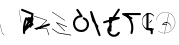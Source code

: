 SplineFontDB: 3.2
FontName: ComputerVision
FullName: ComputerVision
FamilyName: ComputerVision
Weight: Regular
Copyright: Copyright (c) 2023, Simon Thiefes
Version: 001.000
ItalicAngle: 0
UnderlinePosition: -80
UnderlineWidth: 40
Ascent: 692
Descent: 308
InvalidEm: 0
LayerCount: 2
Layer: 0 0 "Hinten" 1
Layer: 1 0 "Vorne" 0
XUID: [1021 694 -516466584 4177015]
FSType: 0
OS2Version: 0
OS2_WeightWidthSlopeOnly: 0
OS2_UseTypoMetrics: 1
CreationTime: 1678365446
ModificationTime: 1696798468
PfmFamily: 17
TTFWeight: 400
TTFWidth: 5
LineGap: 72
VLineGap: 0
OS2TypoAscent: 0
OS2TypoAOffset: 1
OS2TypoDescent: 0
OS2TypoDOffset: 1
OS2TypoLinegap: 72
OS2WinAscent: 0
OS2WinAOffset: 1
OS2WinDescent: 0
OS2WinDOffset: 1
HheadAscent: 0
HheadAOffset: 1
HheadDescent: 0
HheadDOffset: 1
OS2Vendor: 'PfEd'
Lookup: 4 0 0 "liga" { "liga-1"  } []
MarkAttachClasses: 1
DEI: 91125
LangName: 1033
Encoding: Custom
UnicodeInterp: none
NameList: AGL For New Fonts
DisplaySize: -48
AntiAlias: 1
FitToEm: 0
BeginPrivate: 0
EndPrivate
BeginChars: 28 28

StartChar: glyph0
Encoding: -1 65 0
Width: 535
VWidth: 0
Flags: HW
LayerCount: 2
Fore
SplineSet
325.014648438 428.916015625 m 2
 325.014648438 443.440429688 322.65625 455.231445312 319.751953125 455.231445312 c 0
 316.846679688 455.231445312 314.48828125 443.440429688 314.48828125 428.916015625 c 2
 314.48828125 296.474609375 l 1
 3.7841796875 244.690429688 l 2
 0.9609375 244.219726562 -1.30078125 232.615234375 -1.30078125 218.388671875 c 0
 -1.30078125 203.551757812 1.1591796875 191.590820312 4.1396484375 192.087890625 c 2
 319.9296875 244.719726562 l 2
 322.752929688 245.190429688 325.014648438 256.794921875 325.014648438 271.020507812 c 2
 325.014648438 428.916015625 l 2
477.646484375 -123.715820312 m 0
 476.54296875 -123.715820312 450.633789062 -129.114257812 414.39453125 -129.114257812 c 0
 344.240234375 -129.114257812 275.033203125 -109.256835938 215.15625 -71.2939453125 c 0
 150.4375 -30.2626953125 101.318359375 27.3369140625 70.9892578125 91.458984375 c 0
 58.5078125 117.84765625 36.1728515625 173.810546875 36.1728515625 236.381835938 c 0
 36.1728515625 260.208984375 39.7216796875 302.0078125 59.044921875 352.994140625 c 0
 63.8701171875 365.727539062 62.0361328125 402.600585938 56.59375 402.600585938 c 0
 55.708984375 402.600585938 54.875 401.505859375 54.142578125 399.57421875 c 0
 44.1748046875 373.271484375 25.646484375 317.538085938 25.646484375 236.381835938 c 0
 25.646484375 60.3916015625 112.194335938 -59.0751953125 213.821289062 -123.505859375 c 0
 238.416992188 -139.099609375 338.939453125 -200.208007812 477.830078125 -176.33203125 c 0
 480.650390625 -175.846679688 482.91015625 -164.248046875 482.91015625 -150.032226562 c 0
 482.91015625 -135.5078125 480.551757812 -123.715820312 477.646484375 -123.715820312 c 0
529.2421875 139.952148438 m 2
 532.49609375 136.698242188 535.541015625 149.161132812 535.541015625 165.7578125 c 0
 535.541015625 178.5078125 533.723632812 189.153320312 531.314453125 191.5625 c 2
 268.15625 454.720703125 l 2
 264.90234375 457.975585938 261.857421875 445.512695312 261.857421875 428.916015625 c 0
 261.857421875 416.165039062 263.674804688 405.520507812 266.083984375 403.111328125 c 2
 529.2421875 139.952148438 l 2
EndSplineSet
EndChar

StartChar: glyph1
Encoding: 0 12 1
Width: 485
VWidth: 0
Flags: HW
LayerCount: 2
Fore
SplineSet
221.384765625 377.20703125 m 2
 217.59375 380.240234375 200.791992188 378.689453125 204.952148438 375.361328125 c 2
 467.263671875 165.51171875 l 1
 309.797851562 -96.931640625 l 2
 307.735351562 -100.368164062 325.095703125 -101.1484375 327.063476562 -97.869140625 c 2
 484.958984375 165.2890625 l 2
 485.25390625 165.78125 485.064453125 166.262695312 484.541992188 166.680664062 c 2
 221.384765625 377.20703125 l 2
55.2734375 -92.13671875 m 2
 51.5087890625 -92.13671875 51.4892578125 -102.663085938 55.2734375 -102.663085938 c 2
 476.325195312 -102.663085938 l 2
 479.37890625 -102.663085938 480.2109375 -95.2646484375 477.7421875 -92.7958984375 c 2
 214.584960938 170.361328125 l 2
 213.963867188 170.982421875 213.166015625 171.219726562 212.384765625 170.829101562 c 2
 1.8583984375 65.5673828125 l 2
 -1.6279296875 63.82421875 -0.361328125 53.5302734375 3.4248046875 55.423828125 c 2
 212.795898438 160.108398438 l 1
 465.041015625 -92.13671875 l 1
 55.2734375 -92.13671875 l 2
52.84765625 10.802734375 m 2
 50.7119140625 5.107421875 55.6015625 -0.6669921875 57.6982421875 4.923828125 c 2
 215.592773438 425.9765625 l 2
 217.728515625 431.671875 212.838867188 437.446289062 210.7421875 431.85546875 c 2
 52.84765625 10.802734375 l 2
EndSplineSet
EndChar

StartChar: glyph2
Encoding: 1 116 2
Width: 473
VWidth: 0
Flags: HW
LayerCount: 2
Fore
SplineSet
229.133789062 236.997070312 m 0
 218.864257812 247.267578125 202.1875 247.267578125 191.91796875 236.997070312 c 0
 186.782226562 231.862304688 184.21484375 225.125976562 184.21484375 218.388671875 c 2
 184.215820312 113.125976562 l 2
 184.215820312 106.389648438 186.784179688 99.6533203125 191.918945312 94.5185546875 c 0
 203.092773438 83.34375 222.659179688 83.8759765625 232.4375 98.54296875 c 2
 442.962890625 414.333007812 l 2
 449.77734375 424.5546875 448.676757812 438.5078125 439.661132812 447.524414062 c 0
 428.486328125 458.698242188 408.919921875 458.166015625 399.141601562 443.499023438 c 2
 236.836914062 200.040039062 l 1
 236.836914062 218.389648438 l 2
 236.836914062 225.125976562 234.268554688 231.862304688 229.133789062 236.997070312 c 0
191.91796875 -116.008789062 m 0
 202.1875 -126.278320312 218.864257812 -126.278320312 229.133789062 -116.008789062 c 0
 234.268554688 -110.873046875 236.836914062 -104.13671875 236.836914062 -97.400390625 c 2
 236.836914062 138.38671875 l 1
 428.313476562 193.094726562 l 2
 448.255859375 198.79296875 453.086914062 223.572265625 439.661132812 236.998046875 c 0
 434.525390625 242.133789062 427.7890625 244.701171875 421.052734375 244.701171875 c 2
 210.525390625 244.700195312 l 2
 196.369140625 244.700195312 184.21484375 232.552734375 184.21484375 218.389648438 c 2
 184.21484375 178.090820312 l 1
 45.37109375 138.420898438 l 2
 25.4287109375 132.72265625 20.59765625 107.943359375 34.0234375 94.517578125 c 0
 41.0234375 87.517578125 50.998046875 85.2890625 59.892578125 87.830078125 c 2
 184.21484375 123.3515625 l 1
 184.21484375 -97.400390625 l 2
 184.21484375 -104.13671875 186.783203125 -110.873046875 191.91796875 -116.008789062 c 0
349.8125 -184.055664062 m 2
 348.87890625 -184.989257812 348.030273438 -185.975585938 347.265625 -187.005859375 c 0
 304.068359375 -207.543945312 249.764648438 -198.227539062 215.837890625 -164.30078125 c 0
 198.915039062 -147.377929688 186.9375 -124.387695312 184.08203125 -94.8505859375 c 0
 181.629882812 -69.4912109375 190.849609375 -44.59765625 208.430664062 -27.0166015625 c 0
 213.086914062 -22.3603515625 218.369140625 -18.1787109375 224.208984375 -14.62109375 c 0
 239.704101562 -5.181640625 240.537109375 15.068359375 229.133789062 26.4716796875 c 0
 220.379882812 35.2255859375 206.970703125 36.517578125 196.842773438 30.34765625 c 0
 187.426757812 24.611328125 178.853515625 17.837890625 171.21484375 10.2001953125 c 0
 142.627929688 -18.3876953125 127.703125 -58.5380859375 131.706054688 -99.9501953125 c 0
 135.720703125 -141.481445312 153.259765625 -176.155273438 178.622070312 -201.516601562 c 0
 250.80859375 -273.703125 386.451171875 -270.52734375 444.26171875 -162.446289062 c 0
 449.587890625 -152.489257812 448.053710938 -139.81640625 439.661132812 -131.423828125 c 0
 429.390625 -121.153320312 412.71484375 -121.153320312 402.444335938 -131.423828125 c 2
 349.8125 -184.055664062 l 2
EndSplineSet
EndChar

StartChar: hy
Encoding: 2 -1 3
Width: 343
VWidth: 0
Flags: HW
LayerCount: 2
Fore
SplineSet
148.965820312 394.892578125 m 0
 135.939453125 407.918945312 111.866210938 404.034179688 105.399414062 384.634765625 c 2
 0.1357421875 68.8447265625 l 2
 -2.91796875 59.6845703125 -0.80078125 49.1728515625 6.4853515625 41.88671875 c 0
 16.755859375 31.6162109375 33.431640625 31.6162109375 43.7021484375 41.88671875 c 2
 148.965820312 147.150390625 l 2
 159.236328125 157.419921875 159.236328125 174.096679688 148.965820312 184.366210938 c 0
 138.6953125 194.63671875 122.01953125 194.63671875 111.75 184.366210938 c 2
 85.314453125 157.931640625 l 1
 155.315429688 367.93359375 l 2
 158.369140625 377.09375 156.252929688 387.60546875 148.965820312 394.892578125 c 0
340.083984375 258.254882812 m 2
 342.293945312 256.044921875 344.172851562 262.9296875 344.172851562 271.020507812 c 0
 344.172851562 277.180664062 343.112304688 282.357421875 341.682617188 283.787109375 c 2
 335.227539062 290.2421875 l 1
 342.853515625 313.12109375 l 2
 345.243164062 320.288085938 344.06640625 336.811523438 340.8828125 336.811523438 c 2
 288.251953125 336.811523438 l 2
 286.436523438 336.811523438 284.961914062 330.916015625 284.961914062 323.654296875 c 0
 284.961914062 317.494140625 286.022460938 312.317382812 287.452148438 310.887695312 c 2
 320.22265625 278.1171875 l 1
 233.649414062 18.396484375 l 2
 231.260742188 11.2294921875 232.436523438 -5.2939453125 235.620117188 -5.2939453125 c 0
 236.359375 -5.2939453125 237.041992188 -4.3173828125 237.590820312 -2.6689453125 c 2
 328.4453125 269.893554688 l 1
 340.083984375 258.254882812 l 2
185.432617188 221.720703125 m 2
 181.758789062 225.393554688 176.842773438 218.7578125 180.54296875 215.057617188 c 2
 285.807617188 109.795898438 l 2
 289.48046875 106.122070312 294.396484375 112.7578125 290.696289062 116.458007812 c 2
 185.432617188 221.720703125 l 2
EndSplineSet
Ligature2: "liga-1" h y
EndChar

StartChar: ".alt1"
Encoding: 3 -1 4
Width: 221
VWidth: 0
Flags: HW
LayerCount: 2
Fore
SplineSet
104 7.5986328125 m 2
 104.82421875 4.3017578125 117.958984375 4.6640625 117.092773438 8.1279296875 c 2
 16.4619140625 410.650390625 l 1
 209.69921875 217.4140625 l 2
 212.703125 214.409179688 225.224609375 216.061523438 221.920898438 219.365234375 c 2
 11.3935546875 429.891601562 l 2
 8.818359375 432.466796875 -2.0498046875 431.795898438 -1.2626953125 428.651367188 c 2
 104 7.5986328125 l 2
EndSplineSet
EndChar

StartChar: VD
Encoding: 4 -1 5
Width: 822
VWidth: 0
Flags: HW
LayerCount: 2
Fore
SplineSet
202.310546875 -47.0751953125 m 2
 206.1015625 -54.6572265625 222.904296875 -50.7822265625 218.743164062 -42.4609375 c 2
 82.3359375 230.353515625 l 1
 203.504882812 109.184570312 l 2
 208.283203125 104.40625 219.298828125 106.759765625 219.298828125 113.125976562 c 0
 219.298828125 114.604492188 218.647460938 115.96875 217.548828125 117.067382812 c 2
 59.6533203125 274.962890625 l 2
 54.16796875 280.448242188 40.67578125 276.193359375 44.4150390625 268.713867188 c 2
 202.310546875 -47.0751953125 l 2
307.353515625 111.318359375 m 0
 310.333007812 103.493164062 327.46484375 106.427734375 324.225585938 114.93359375 c 0
 291.693359375 200.358398438 340.255859375 293.407226562 424.184570312 317.505859375 c 0
 459.78125 327.727539062 492.310546875 332.322265625 521.803710938 332.322265625 c 0
 679.349609375 332.322265625 761.635742188 198.9921875 761.635742188 60.4951171875 c 0
 761.635742188 -78.001953125 679.349609375 -211.333007812 521.803710938 -211.333007812 c 0
 493.875 -211.333007812 463.223632812 -207.212890625 429.82421875 -198.096679688 c 1
 429.82421875 165.7578125 l 2
 429.82421875 169.388671875 425.893554688 172.3359375 421.052734375 172.3359375 c 0
 416.2109375 172.3359375 412.280273438 169.388671875 412.280273438 165.7578125 c 2
 412.280273438 -202.663085938 l 2
 412.280273438 -205.466796875 414.624023438 -207.86328125 417.920898438 -208.809570312 c 0
 455.19140625 -219.51171875 489.828125 -224.491210938 521.803710938 -224.491210938 c 0
 695.729492188 -224.491210938 779.1796875 -79.4140625 779.1796875 60.4951171875 c 0
 779.1796875 200.404296875 695.729492188 345.48046875 521.803710938 345.48046875 c 0
 489.829101562 345.48046875 455.19140625 340.500976562 417.920898438 329.798828125 c 0
 342.577148438 308.165039062 296.491210938 240.838867188 296.491210938 170.006835938 c 0
 296.491210938 150.533203125 299.969726562 130.705078125 307.353515625 111.318359375 c 0
EndSplineSet
Ligature2: "liga-1" V D
EndChar

StartChar: glyph6
Encoding: 5 51 6
Width: 314
VWidth: 0
Flags: HW
LayerCount: 2
Fore
SplineSet
6.4853515625 447.524414062 m 0
 -6.0625 434.975585938 -3.181640625 411.87890625 15.2978515625 404.487304688 c 2
 258.814453125 307.081054688 l 1
 209.669921875 12.216796875 l 2
 208.319335938 4.115234375 210.767578125 -4.4990234375 217.012695312 -10.7451171875 c 0
 230.73828125 -24.470703125 256.0390625 -18.966796875 261.142578125 1.44921875 c 2
 313.7734375 211.975585938 l 2
 316.375976562 222.385742188 312.719726562 234.791015625 301.204101562 241.303710938 c 1
 314.203125 319.299804688 l 2
 316.038085938 330.309570312 310.561523438 343.077148438 298.047851562 348.08203125 c 2
 34.8896484375 453.344726562 l 2
 25.408203125 457.137695312 14.1591796875 455.197265625 6.4853515625 447.524414062 c 0
254.228515625 41.8876953125 m 2
 264.499023438 52.1572265625 264.499023438 68.8330078125 254.228515625 79.103515625 c 0
 243.958984375 89.373046875 227.282226562 89.373046875 217.012695312 79.103515625 c 2
 173.795898438 35.88671875 l 1
 259.159179688 206.61328125 l 2
 264.086914062 216.46875 262.443359375 228.783203125 254.227539062 236.998046875 c 0
 249.092773438 242.133789062 242.356445312 244.701171875 235.619140625 244.701171875 c 2
 182.98828125 244.700195312 l 2
 176.251953125 244.700195312 169.515625 242.131835938 164.380859375 236.997070312 c 0
 154.110351562 226.727539062 154.110351562 210.05078125 164.380859375 199.78125 c 0
 169.515625 194.646484375 176.252929688 192.078125 182.989257812 192.078125 c 2
 193.036132812 192.079101562 l 1
 54.185546875 -85.6240234375 l 2
 49.2578125 -95.4794921875 50.9013671875 -107.79296875 59.1171875 -116.008789062 c 0
 69.38671875 -126.278320312 86.0625 -126.278320312 96.3330078125 -116.008789062 c 2
 254.228515625 41.8876953125 l 2
269.64453125 41.8876953125 m 2
 279.915039062 31.6171875 296.590820312 31.6171875 306.860351562 41.8876953125 c 0
 317.130859375 52.1572265625 317.130859375 68.8330078125 306.860351562 79.103515625 c 2
 148.965820312 236.998046875 l 2
 136.466796875 249.497070312 113.475585938 246.715820312 105.990234375 228.337890625 c 0
 77.6328125 158.715820312 59.30078125 85.400390625 51.5546875 10.5927734375 c 0
 45.931640625 -43.7119140625 45.9326171875 -98.45703125 51.5556640625 -152.760742188 c 0
 52.15625 -158.560546875 54.6767578125 -164.19921875 59.1181640625 -168.639648438 c 0
 69.3876953125 -178.91015625 86.0634765625 -178.91015625 96.333984375 -168.639648438 c 0
 102.163085938 -162.809570312 104.68359375 -154.916015625 103.895507812 -147.301757812 c 0
 93.0283203125 -42.35546875 104.795898438 67.27734375 140.612304688 170.919921875 c 1
 269.64453125 41.8876953125 l 2
EndSplineSet
EndChar

StartChar: glyph7
Encoding: 6 92 7
Width: 315
VWidth: 0
Flags: HW
LayerCount: 2
Fore
SplineSet
77.3564453125 385.303710938 m 2
 70.4599609375 404.26953125 46.828125 407.697265625 34.0224609375 394.892578125 c 0
 27.2451171875 388.114257812 24.9404296875 378.545898438 27.109375 369.870117188 c 2
 79.7421875 159.342773438 l 2
 80.4580078125 156.478515625 81.662109375 153.7109375 83.353515625 151.173828125 c 2
 134.243164062 74.8388671875 l 1
 238.43359375 -211.682617188 l 2
 245.330078125 -230.6484375 268.961914062 -234.076171875 281.766601562 -221.271484375 c 0
 289.231445312 -213.806640625 291.270507812 -202.958007812 287.883789062 -193.643554688 c 2
 223.030273438 -15.2978515625 l 1
 237.912109375 -7.2626953125 240.319335938 10.6220703125 232.436523438 22.4462890625 c 2
 181.546875 98.7822265625 l 1
 77.3564453125 385.303710938 l 2
EndSplineSet
EndChar

StartChar: ".alt2"
Encoding: 8 -1 8
Width: 166
VWidth: 0
Flags: HW
LayerCount: 2
Fore
SplineSet
53.3037109375 -150.032226562 m 2
 53.3037109375 -156.807617188 59.8828125 -156.842773438 59.8828125 -150.032226562 c 2
 59.8828125 60.4951171875 l 2
 59.8828125 61.7373046875 59.61328125 62.87890625 59.1630859375 63.779296875 c 2
 7.728515625 166.6484375 l 1
 59.6494140625 374.333007812 l 2
 61.2744140625 380.834960938 55.080078125 384.404296875 53.5380859375 378.236328125 c 2
 0.90625 167.708984375 l 2
 0.4423828125 165.8515625 0.7138671875 163.829101562 1.392578125 162.473632812 c 2
 53.3037109375 58.650390625 l 1
 53.3037109375 -150.032226562 l 2
105.063476562 110.354492188 m 2
 106.7734375 100.091796875 115.2578125 104.678710938 113.387695312 115.899414062 c 2
 60.755859375 431.688476562 l 2
 60.1748046875 435.172851562 58.5302734375 437.688476562 56.59375 437.688476562 c 2
 3.9619140625 437.688476562 l 2
 1.541015625 437.688476562 -0.423828125 433.7578125 -0.423828125 428.916015625 c 0
 -0.423828125 424.075195312 1.541015625 420.14453125 3.9619140625 420.14453125 c 2
 53.431640625 420.14453125 l 1
 105.063476562 110.354492188 l 2
7.0625 119.328125 m 2
 4.37890625 124.697265625 -0.423828125 120.834960938 -0.423828125 113.126953125 c 0
 -0.423828125 110.706054688 0.0673828125 108.513671875 0.861328125 106.92578125 c 2
 158.755859375 -208.865234375 l 2
 161.440429688 -214.233398438 166.2421875 -210.37109375 166.2421875 -202.663085938 c 2
 166.2421875 -150.032226562 l 2
 166.2421875 -145.190429688 164.27734375 -141.259765625 161.856445312 -141.259765625 c 0
 159.435546875 -141.259765625 157.470703125 -145.190429688 157.470703125 -150.032226562 c 2
 157.470703125 -181.48828125 l 1
 7.0625 119.328125 l 2
EndSplineSet
EndChar

StartChar: ".alt3"
Encoding: 9 -1 9
Width: 249
VWidth: 0
Flags: HW
LayerCount: 2
Fore
SplineSet
151.370117188 -10.7451171875 m 0
 161.639648438 -21.0146484375 178.31640625 -21.0146484375 188.5859375 -10.7451171875 c 0
 192.766601562 -6.564453125 195.245117188 -1.322265625 196.022460938 4.1171875 c 2
 248.655273438 372.538085938 l 2
 249.787109375 380.4609375 247.30859375 388.802734375 241.21875 394.892578125 c 0
 230.94921875 405.162109375 214.272460938 405.162109375 204.002929688 394.892578125 c 0
 199.822265625 390.711914062 197.34375 385.469726562 196.56640625 380.030273438 c 2
 143.93359375 11.609375 l 2
 142.801757812 3.6865234375 145.280273438 -4.6552734375 151.370117188 -10.7451171875 c 0
135.956054688 -116.008789062 m 0
 149.408203125 -102.556640625 144.532226562 -77.7216796875 124.520507812 -72.080078125 c 0
 50.806640625 -51.298828125 27.7724609375 41.2080078125 82.9296875 94.130859375 c 0
 116.891601562 126.719726562 170.434570312 126.719726562 204.397460938 94.130859375 c 0
 214.696289062 84.25 231.079101562 84.37890625 241.21875 94.5185546875 c 0
 251.571289062 104.870117188 251.577148438 121.803710938 240.82421875 132.12109375 c 0
 185.952148438 184.771484375 98.9375 184.602539062 44.146484375 129.8125 c 0
 -36.8291015625 48.8369140625 -2.0126953125 -91.0927734375 110.17578125 -122.720703125 c 0
 119.047851562 -125.22265625 128.979492188 -122.984375 135.956054688 -116.008789062 c 0
220.26171875 55.7841796875 m 2
 226.483398438 52.673828125 230.940429688 62.2158203125 224.959960938 65.2060546875 c 2
 119.696289062 117.837890625 l 2
 115.655273438 119.857421875 110.822265625 116.0546875 112.352539062 111.463867188 c 2
 217.616210938 -204.327148438 l 2
 219.668945312 -210.484375 229.849609375 -207.732421875 227.60546875 -201 c 2
 126.360351562 102.735351562 l 1
 220.26171875 55.7841796875 l 2
EndSplineSet
EndChar

StartChar: "+ALsA-S"
Encoding: 10 -1 10
Width: 269
VWidth: 0
Flags: HW
LayerCount: 2
Fore
SplineSet
52.349609375 -97.400390625 m 0
 52.349609375 -104.821289062 53.716796875 -110.967773438 55.4384765625 -110.537109375 c 2
 265.962890625 -57.9052734375 l 2
 267.500976562 -57.521484375 268.72265625 -51.7822265625 268.72265625 -44.7685546875 c 0
 268.72265625 -38.4892578125 267.743164062 -33.2314453125 266.434570312 -31.9228515625 c 2
 3.2783203125 231.234375 l 2
 1.3359375 233.17578125 -0.2822265625 226.372070312 -0.2822265625 218.388671875 c 0
 -0.2822265625 212.110351562 0.697265625 206.852539062 2.005859375 205.543945312 c 2
 244.470703125 -36.921875 l 1
 55.109375 -84.2626953125 l 2
 53.5712890625 -84.646484375 52.349609375 -90.38671875 52.349609375 -97.400390625 c 0
EndSplineSet
Ligature2: "liga-1" » S
EndChar

StartChar: \.alt1
Encoding: 11 -1 11
Width: 163
VWidth: 0
Flags: HW
LayerCount: 2
Fore
SplineSet
4.5830078125 115.5859375 m 2
 1.771484375 118.396484375 -2.1328125 113.5 0.7001953125 110.66796875 c 2
 158.594726562 -47.2275390625 l 2
 161.405273438 -50.0380859375 165.309570312 -45.1416015625 162.477539062 -42.3095703125 c 2
 4.5830078125 115.5859375 l 2
EndSplineSet
EndChar

StartChar: glyph12
Encoding: 12 124 12
Width: 580
VWidth: 0
Flags: HW
LayerCount: 2
Fore
SplineSet
107.35546875 -95.14453125 m 0
 104.065429688 -92.7275390625 99.919921875 -97.267578125 103.168945312 -99.654296875 c 0
 154.740234375 -137.546875 209.22265625 -154.0703125 261.404296875 -154.0703125 c 0
 405.579101562 -154.0703125 530.719726562 -28.4541015625 530.719726562 114.879882812 c 0
 530.719726562 166.8125 514.291992188 221.102539062 476.440429688 272.6171875 c 0
 427.5390625 339.169921875 356.57421875 369.814453125 286.32421875 369.814453125 c 0
 175.99609375 369.814453125 67.9267578125 294.352539062 49.369140625 166.134765625 c 0
 48.8154296875 162.311523438 55.3603515625 161.690429688 55.89453125 165.3828125 c 0
 74.0634765625 290.922851562 179.458007812 363.966796875 286.32421875 363.966796875 c 0
 354.349609375 363.966796875 423.172851562 334.418945312 470.928710938 269.424804688 c 0
 508.088867188 218.850585938 524.141601562 165.6953125 524.141601562 114.879882812 c 0
 524.141601562 -25.7509765625 401.1953125 -148.22265625 261.404296875 -148.22265625 c 0
 210.837890625 -148.22265625 157.875 -132.264648438 107.35546875 -95.14453125 c 0
371.252929688 319.19140625 m 2
 372.58984375 325.206054688 370.83984375 332.42578125 368.420898438 332.42578125 c 0
 367.215820312 332.42578125 366.162109375 330.6953125 365.588867188 328.116210938 c 2
 260.326171875 -145.569335938 l 2
 258.989257812 -151.583984375 260.739257812 -158.803710938 263.158203125 -158.803710938 c 0
 264.362304688 -158.803710938 265.416992188 -157.073242188 265.990234375 -154.494140625 c 2
 371.252929688 319.19140625 l 2
315.790039062 51.7236328125 m 2
 317.60546875 51.7236328125 319.079101562 55.654296875 319.079101562 60.4951171875 c 0
 319.079101562 65.3369140625 317.60546875 69.267578125 315.790039062 69.267578125 c 2
 224.595703125 69.267578125 l 1
 247.243164062 93.814453125 281.116210938 107.479492188 315.676757812 104.360351562 c 0
 358.358398438 100.506835938 392.809570312 74.9287109375 410.444335938 41.955078125 c 0
 419.30078125 25.39453125 423.443359375 8.0146484375 423.443359375 -8.0732421875 c 0
 423.443359375 -17.6953125 422.021484375 -28.041015625 418.53125 -39.1357421875 c 0
 416.749023438 -44.8037109375 418.338867188 -53.5400390625 421.052734375 -53.5400390625 c 0
 422.064453125 -53.5400390625 422.970703125 -52.3193359375 423.57421875 -50.400390625 c 0
 436.05859375 -10.7119140625 429.0390625 28.611328125 414.215820312 56.3291015625 c 0
 394.825195312 92.5849609375 359.379882812 117.96875 315.903320312 121.893554688 c 0
 273.543945312 125.716796875 232.02734375 105.553710938 208.823242188 68 c 0
 206.162109375 63.693359375 207.153320312 51.7236328125 210.526367188 51.7236328125 c 2
 315.790039062 51.7236328125 l 2
EndSplineSet
EndChar

StartChar: glyph13
Encoding: 13 121 13
Width: 526
VWidth: 0
Flags: HW
LayerCount: 2
Fore
SplineSet
244.55078125 -168.639648438 m 0
 257.611328125 -181.700195312 281.75 -177.7421875 288.150390625 -158.282226562 c 0
 331.600585938 -26.1650390625 310.875 118.700195312 232.23828125 233.265625 c 0
 216.353515625 256.408203125 198.813476562 277.373046875 178.466796875 297.342773438 c 1
 473.684570312 297.34375 l 2
 480.420898438 297.34375 487.157226562 299.911132812 492.29296875 305.045898438 c 0
 502.5625 315.31640625 502.5625 331.9921875 492.29296875 342.26171875 c 0
 487.157226562 347.397460938 480.420898438 349.96484375 473.684570312 349.96484375 c 2
 105.263671875 349.963867188 l 2
 98.52734375 349.963867188 91.791015625 347.396484375 86.6552734375 342.260742188 c 0
 75.5546875 331.16015625 76.001953125 311.815429688 90.38671875 301.94140625 c 0
 129.00390625 275.43359375 162.307617188 242.130859375 188.813476562 203.512695312 c 0
 258.267578125 102.326171875 276.47265625 -25.310546875 238.16796875 -141.780273438 c 0
 235.162109375 -150.916992188 237.290039062 -161.37890625 244.55078125 -168.639648438 c 0
34.0234375 342.260742188 m 0
 22.0888671875 330.326171875 23.7763671875 308.653320312 40.85546875 300.114257812 c 2
 251.380859375 194.849609375 l 2
 261.236328125 189.921875 273.55078125 191.56640625 281.765625 199.78125 c 0
 293.701171875 211.715820312 292.013671875 233.388671875 274.934570312 241.928710938 c 2
 64.4091796875 347.192382812 l 2
 54.5537109375 352.120117188 42.2392578125 350.4765625 34.0234375 342.260742188 c 0
EndSplineSet
EndChar

StartChar: \.alt2
Encoding: 14 -1 14
Width: 579
VWidth: 0
Flags: HW
LayerCount: 2
Fore
SplineSet
208.345703125 62.638671875 m 2
 204.497070312 60.7138671875 208.6796875 56.337890625 212.708984375 58.3525390625 c 2
 317.970703125 110.983398438 l 2
 318.92578125 111.4609375 319.548828125 112.243164062 319.548828125 113.126953125 c 2
 319.548828125 218.389648438 l 2
 319.548828125 221.778320312 312.029296875 221.795898438 312.029296875 218.389648438 c 2
 312.029296875 114.48046875 l 1
 208.345703125 62.638671875 l 2
368.420898438 -57.92578125 m 0
 386.842773438 -57.92578125 401.119140625 -48.0419921875 391.973632812 -38.896484375 c 2
 234.080078125 118.998046875 l 2
 229.76171875 123.31640625 220.83203125 126.28515625 210.52734375 126.28515625 c 0
 192.104492188 126.28515625 177.829101562 116.400390625 186.973632812 107.255859375 c 2
 344.868164062 -50.6396484375 l 2
 349.186523438 -54.9580078125 358.116210938 -57.92578125 368.420898438 -57.92578125 c 0
EndSplineSet
EndChar

StartChar: ci
Encoding: 15 -1 15
Width: 280
VWidth: 0
Flags: HW
LayerCount: 2
Fore
SplineSet
8.7607421875 -38.2724609375 m 2
 1.8798828125 -36.8955078125 0.4951171875 -49.9462890625 7.087890625 -51.2646484375 c 2
 270.24609375 -103.896484375 l 2
 277.126953125 -105.272460938 278.51171875 -92.22265625 271.918945312 -90.904296875 c 2
 8.7607421875 -38.2724609375 l 2
-0.5859375 -43.7021484375 m 2
 -3.4111328125 -49.3515625 13.736328125 -51.2294921875 16.435546875 -45.8330078125 c 2
 66.4150390625 54.1259765625 l 1
 267.166992188 3.9384765625 l 2
 277.53515625 1.3466796875 284.963867188 9.2978515625 274.99609375 11.7900390625 c 2
 64.470703125 64.4208984375 l 2
 59.080078125 65.7685546875 53.28515625 64.041015625 52.044921875 61.560546875 c 2
 -0.5859375 -43.7021484375 l 2
EndSplineSet
Ligature2: "liga-1" c i
EndChar

StartChar: fA
Encoding: 16 -1 16
Width: 366
VWidth: 0
Flags: HW
LayerCount: 2
Fore
SplineSet
6.4853515625 -168.639648438 m 0
 17.9306640625 -180.083984375 38.2919921875 -179.192382812 47.6689453125 -163.564453125 c 2
 272.458007812 211.083007812 l 1
 210.098632812 -38.3544921875 l 2
 207.9296875 -47.0302734375 210.234375 -56.5986328125 217.012695312 -63.376953125 c 0
 230.73828125 -77.1025390625 256.0390625 -71.5986328125 261.142578125 -51.1826171875 c 2
 366.405273438 369.870117188 l 2
 368.57421875 378.545898438 366.26953125 388.114257812 359.4921875 394.892578125 c 0
 348.046875 406.336914062 327.685546875 405.4453125 318.30859375 389.81640625 c 2
 2.5185546875 -136.499023438 l 2
 -3.5478515625 -146.609375 -2.2255859375 -159.928710938 6.4853515625 -168.639648438 c 0
EndSplineSet
Ligature2: "liga-1" f A
EndChar

StartChar: SN
Encoding: 17 -1 17
Width: 287
VWidth: 0
Flags: HW
LayerCount: 2
Fore
SplineSet
11.88671875 116.416015625 m 0
 2.060546875 116.416015625 -4.896484375 113.633789062 0.720703125 111.38671875 c 2
 263.87890625 6.123046875 l 2
 266.205078125 5.193359375 270.337890625 4.5732421875 275.044921875 4.5732421875 c 0
 284.872070312 4.5732421875 291.829101562 7.3564453125 286.2109375 9.603515625 c 2
 23.052734375 114.8671875 l 2
 20.7275390625 115.796875 16.59375 116.416015625 11.88671875 116.416015625 c 0
EndSplineSet
Ligature2: "liga-1" S N
EndChar

StartChar: ".alt4"
Encoding: 18 -1 18
Width: 210
VWidth: 0
Flags: HW
LayerCount: 2
Fore
SplineSet
105.26171875 -152.662109375 m 2
 110.102539062 -152.662109375 110.127929688 -147.399414062 105.26171875 -147.399414062 c 2
 57.1064453125 -147.399414062 l 1
 161.596679688 270.565429688 l 2
 162.456054688 274.002929688 155.01171875 274.760742188 154.190429688 271.477539062 c 2
 48.9287109375 -149.575195312 l 2
 48.501953125 -151.280273438 50.400390625 -152.662109375 52.6318359375 -152.662109375 c 2
 105.26171875 -152.662109375 l 2
EndSplineSet
EndChar

StartChar: glyph19
Encoding: 19 60 19
Width: 578
VWidth: 0
Flags: HW
LayerCount: 2
Fore
SplineSet
54.017578125 -36.4443359375 m 2
 48.4794921875 -32.751953125 45.986328125 -49.5859375 51.2451171875 -53.0927734375 c 2
 209.140625 -158.35546875 l 2
 209.46484375 -158.572265625 209.805664062 -158.713867188 210.158203125 -158.7734375 c 2
 525.947265625 -211.405273438 l 2
 528.600585938 -211.846679688 530.702148438 -207.666992188 530.702148438 -202.663085938 c 0
 530.702148438 -198.0703125 528.932617188 -194.296875 526.684570312 -193.921875 c 2
 211.416992188 -141.377929688 l 1
 54.017578125 -36.4443359375 l 2
366.463867188 -105.250976562 m 2
 371.647460938 -110.434570312 375.362304688 -94.533203125 370.377929688 -89.548828125 c 2
 189.153320312 91.6767578125 l 1
 420.188476562 -0.73828125 l 2
 425.90625 -3.025390625 427.352539062 14.2900390625 421.916015625 16.46484375 c 2
 158.7578125 121.728515625 l 2
 153.643554688 123.774414062 151.642578125 109.571289062 155.9375 105.276367188 c 2
 366.463867188 -105.250976562 l 2
365.94921875 159.948242188 m 2
 372.073242188 155.866210938 376.79296875 167.6328125 370.892578125 171.56640625 c 2
 55.103515625 382.09375 l 2
 48.9794921875 386.17578125 44.259765625 374.409179688 50.1611328125 370.475585938 c 2
 365.94921875 159.948242188 l 2
EndSplineSet
EndChar

StartChar: glyph20
Encoding: 20 52 20
Width: 399
VWidth: 0
Flags: HW
LayerCount: 2
Fore
SplineSet
49.5634765625 -19.810546875 m 2
 30.1875 -26.26953125 26.2744140625 -50.345703125 39.306640625 -63.376953125 c 0
 46.5927734375 -70.6630859375 57.1044921875 -72.7802734375 66.2646484375 -69.7265625 c 2
 382.0546875 35.537109375 l 2
 401.430664062 41.99609375 405.34375 66.072265625 392.3125 79.103515625 c 0
 385.025390625 86.390625 374.513671875 88.5068359375 365.353515625 85.453125 c 2
 49.5634765625 -19.810546875 l 2
367.4609375 -204.743164062 m 2
 370.026367188 -212.439453125 382.751953125 -208.999023438 379.947265625 -200.583984375 c 2
 327.315429688 -42.6884765625 l 2
 326.444335938 -40.0751953125 323.9765625 -38.189453125 321.072265625 -38.189453125 c 2
 5.283203125 -38.189453125 l 2
 -3.1875 -38.189453125 -3.2314453125 -51.34765625 5.283203125 -51.34765625 c 2
 316.329101562 -51.34765625 l 1
 367.4609375 -204.743164062 l 2
158.52734375 12.5146484375 m 2
 152.573242188 6.560546875 161.794921875 -2.822265625 167.829101562 3.2119140625 c 2
 325.723632812 161.106445312 l 2
 329.216796875 164.599609375 327.538085938 170.538085938 323.151367188 172 c 2
 7.3623046875 277.263671875 l 2
 -0.9453125 280.033203125 -4.685546875 267.407226562 3.203125 264.778320312 c 2
 308.893554688 162.880859375 l 1
 158.52734375 12.5146484375 l 2
EndSplineSet
EndChar

StartChar: glyph21
Encoding: 21 123 21
Width: 300
VWidth: 0
Flags: HW
LayerCount: 2
Fore
SplineSet
224.010742188 -168.639648438 m 0
 234.280273438 -178.91015625 250.956054688 -178.91015625 261.2265625 -168.639648438 c 0
 266.361328125 -163.504882812 268.928710938 -156.768554688 268.928710938 -150.03125 c 2
 268.9296875 -44.7685546875 l 2
 268.930664062 -30.6123046875 256.783203125 -18.4580078125 242.619140625 -18.4580078125 c 2
 163.666015625 -18.4580078125 l 1
 163.666015625 323.653320312 l 2
 163.666015625 330.389648438 161.098632812 337.125976562 155.963867188 342.260742188 c 0
 145.693359375 352.53125 129.017578125 352.53125 118.747070312 342.260742188 c 0
 113.612304688 337.125976562 111.044921875 330.389648438 111.044921875 323.653320312 c 2
 111.044921875 -44.7685546875 l 2
 111.044921875 -58.9248046875 123.192382812 -71.0791015625 137.35546875 -71.0791015625 c 2
 216.30859375 -71.0791015625 l 1
 216.307617188 -150.03125 l 2
 216.307617188 -156.767578125 218.875 -163.504882812 224.010742188 -168.639648438 c 0
247.004882812 165.7578125 m 0
 247.004882812 174.196289062 244.251953125 181.262695312 241.233398438 178.243164062 c 2
 188.600585938 125.61328125 l 2
 186.858398438 123.87109375 185.6015625 118.935546875 185.6015625 113.126953125 c 0
 185.6015625 104.6875 188.354492188 97.6220703125 191.373046875 100.640625 c 2
 244.005859375 153.271484375 l 2
 245.748046875 155.013671875 247.004882812 159.948242188 247.004882812 165.7578125 c 0
293.248046875 259.3125 m 0
 296.290039062 254.618164062 299.635742188 261.737304688 299.635742188 271.020507812 c 0
 299.635742188 276.120117188 298.666992188 280.545898438 297.251953125 282.729492188 c 0
 271.04296875 323.17578125 227.993164062 345.014648438 183.329101562 345.014648438 c 0
 167.803710938 345.014648438 152.084960938 342.326171875 136.817382812 336.713867188 c 0
 73.6748046875 313.499023438 34.6142578125 273.83203125 14.8037109375 225.0859375 c 0
 4.87109375 200.645507812 -0.45703125 172.750976562 -0.45703125 143.24609375 c 0
 -0.45703125 101.125976562 10.046875 62.798828125 26.6767578125 30.50390625 c 0
 60.169921875 -34.541015625 122.072265625 -81.94921875 198.995117188 -81.94921875 c 0
 229.268554688 -81.94921875 261.868164062 -74.537109375 295.96484375 -57.751953125 c 0
 298.045898438 -56.7275390625 299.635742188 -51.30078125 299.635742188 -44.7685546875 c 0
 299.635742188 -36.99609375 297.357421875 -30.39453125 294.536132812 -31.7841796875 c 0
 260.912109375 -48.3369140625 228.782226562 -55.6328125 198.995117188 -55.6328125 c 0
 123.239257812 -55.6328125 62.642578125 -7.9951171875 31.4345703125 52.611328125 c 0
 15.712890625 83.1416015625 8.3154296875 115.291992188 8.3154296875 143.24609375 c 0
 8.3154296875 162.623046875 11.69921875 183.415039062 20.361328125 204.73046875 c 0
 37.7412109375 247.497070312 75.4033203125 287.619140625 137.893554688 310.594726562 c 0
 152.775390625 316.065429688 168.1484375 318.698242188 183.329101562 318.698242188 c 0
 227.045898438 318.698242188 269.177734375 296.458007812 293.248046875 259.3125 c 0
EndSplineSet
EndChar

StartChar: ".alt5"
Encoding: 22 -1 22
Width: 113
VWidth: 0
Flags: HW
LayerCount: 2
Fore
SplineSet
8.8232421875 63.021484375 m 2
 6.3349609375 70.4853515625 -3.63671875 66.18359375 -0.8984375 57.96875 c 2
 51.7333984375 -99.92578125 l 2
 54.2216796875 -107.390625 64.193359375 -103.088867188 61.455078125 -94.8740234375 c 2
 8.8232421875 63.021484375 l 2
59.8779296875 434.055664062 m 2
 54.5419921875 439.392578125 48.04296875 429.04296875 53.3095703125 423.776367188 c 2
 102.841796875 374.243164062 l 1
 57.3017578125 237.620117188 l 1
 8.9873046875 430.877929688 l 2
 7.048828125 438.631835938 -3.1767578125 435.411132812 -1.0625 426.954101562 c 2
 51.5693359375 216.426757812 l 2
 53.0009765625 210.700195312 59.6220703125 210.364257812 61.455078125 215.86328125 c 2
 114.0859375 373.758789062 l 2
 115.067382812 376.702148438 114.165039062 379.768554688 112.509765625 381.423828125 c 2
 59.8779296875 434.055664062 l 2
EndSplineSet
EndChar

StartChar: glyph23
Encoding: 23 45 23
Width: 532
VWidth: 0
Flags: HW
LayerCount: 2
Fore
SplineSet
479.50390625 430.2734375 m 2
 478.454101562 436.573242188 472.0078125 434.387695312 473.146484375 427.55859375 c 2
 525.778320312 111.76953125 l 2
 526.828125 105.469726562 533.274414062 107.655273438 532.135742188 114.484375 c 2
 479.50390625 430.2734375 l 2
106.1640625 -207.129882812 m 2
 109.810546875 -210.776367188 113.220703125 -201.7734375 109.643554688 -198.197265625 c 2
 57.9287109375 -146.481445312 l 1
 5.697265625 62.447265625 l 2
 4.1943359375 68.4560546875 -2.0654296875 65.150390625 -0.4140625 58.5439453125 c 2
 52.2177734375 -151.983398438 l 2
 52.478515625 -153.028320312 52.943359375 -153.908203125 53.533203125 -154.498046875 c 2
 106.1640625 -207.129882812 l 2
EndSplineSet
EndChar

StartChar: glyph24
Encoding: 24 79 24
Width: 400
VWidth: 0
Flags: HW
LayerCount: 2
Fore
SplineSet
248.512695312 236.998046875 m 0
 235.737304688 224.223632812 239.086914062 200.650390625 258.01953125 193.694335938 c 0
 279.671875 185.740234375 296.736328125 174.477539062 309.94921875 161.265625 c 0
 362.637695312 108.576171875 358.303710938 17.8955078125 307.272460938 -33.1357421875 c 0
 285.127929688 -55.2802734375 254.317382812 -70.2158203125 213.911132812 -71.095703125 c 0
 161.377929688 -72.2392578125 123.711914062 -54.875 97.65234375 -28.8154296875 c 0
 71.4306640625 -2.59375 56.146484375 34.05859375 53.103515625 72.421875 c 0
 49.29296875 120.48046875 64.84375 169.627929688 97.65234375 202.436523438 c 0
 123.711914062 228.49609375 161.377929688 245.861328125 213.912109375 244.717773438 c 0
 220.838867188 244.567382812 227.815429688 247.1328125 233.096679688 252.4140625 c 0
 242.11328125 261.430664062 243.213867188 275.383789062 236.399414062 285.60546875 c 2
 131.135742188 443.498046875 l 2
 121.356445312 458.16796875 101.7890625 458.6953125 90.6171875 447.5234375 c 0
 81.6015625 438.506835938 80.5009765625 424.553710938 87.3154296875 414.33203125 c 2
 167.596679688 293.91015625 l 1
 123.798828125 286.338867188 87.6279296875 266.844726562 60.4365234375 239.653320312 c 0
 14.9931640625 194.208984375 -4.234375 129.802734375 0.6484375 68.2314453125 c 0
 4.5615234375 18.890625 24.056640625 -29.65234375 60.4365234375 -66.0322265625 c 0
 96.91015625 -102.505859375 149.540039062 -125.130859375 215.064453125 -123.705078125 c 0
 268.643554688 -122.538085938 312.953125 -101.887695312 344.48828125 -70.3525390625 c 0
 414.885742188 0.044921875 422.26953125 123.376953125 347.165039062 198.481445312 c 0
 328.342773438 217.303710938 304.606445312 232.657226562 276.220703125 243.0859375 c 0
 266.889648438 246.513671875 255.999023438 244.484375 248.512695312 236.998046875 c 0
EndSplineSet
EndChar

StartChar: \.alt3
Encoding: 25 -1 25
Width: 235
VWidth: 0
Flags: HW
LayerCount: 2
Fore
SplineSet
11.88671875 379.573242188 m 2
 4.6240234375 379.573242188 -1.271484375 378.099609375 -1.271484375 376.284179688 c 0
 -1.271484375 374.46875 4.6240234375 372.994140625 11.88671875 372.994140625 c 2
 169.782226562 372.994140625 l 2
 177.043945312 372.994140625 182.939453125 374.46875 182.939453125 376.284179688 c 0
 182.939453125 378.099609375 177.043945312 379.573242188 169.782226562 379.573242188 c 2
 11.88671875 379.573242188 l 2
64.5185546875 116.416015625 m 0
 56.6630859375 116.416015625 49.9765625 114.6640625 51.5859375 112.517578125 c 2
 209.481445312 -98.0087890625 l 2
 210.625 -99.533203125 215.983398438 -100.688476562 222.413085938 -100.688476562 c 0
 230.268554688 -100.688476562 236.955078125 -98.9365234375 235.345703125 -96.7900390625 c 2
 77.451171875 113.736328125 l 2
 76.306640625 115.260742188 70.9482421875 116.416015625 64.5185546875 116.416015625 c 0
EndSplineSet
EndChar

StartChar: \.alt4
Encoding: 26 -1 26
Width: 577
VWidth: 0
Flags: HW
LayerCount: 2
Fore
SplineSet
47.9501953125 389.337890625 m 2
 38.7841796875 405.377929688 18.0576171875 406.463867188 6.4853515625 394.892578125 c 0
 -2.087890625 386.318359375 -3.50390625 373.279296875 2.23828125 363.23046875 c 2
 212.764648438 -5.1904296875 l 2
 217.029296875 -12.654296875 224.502929688 -16.005859375 230.43359375 -18.970703125 c 1
 205.5859375 -23.9365234375 200.787109375 -60.8994140625 227.26953125 -69.7265625 c 2
 543.05859375 -174.989257812 l 2
 552.21875 -178.04296875 562.73046875 -175.926757812 570.017578125 -168.639648438 c 0
 581.952148438 -156.705078125 580.264648438 -135.03125 563.186523438 -126.4921875 c 2
 254.51953125 27.841796875 l 1
 47.9501953125 389.337890625 l 2
322.276367188 -10.744140625 m 0
 332.546875 -21.0146484375 349.22265625 -21.0146484375 359.493164062 -10.744140625 c 2
 412.124023438 41.88671875 l 2
 422.393554688 52.1572265625 422.392578125 68.8330078125 412.123046875 79.103515625 c 0
 401.852539062 89.373046875 385.176757812 89.373046875 374.90625 79.103515625 c 2
 322.275390625 26.4716796875 l 2
 312.004882812 16.2021484375 312.006835938 -0.474609375 322.276367188 -10.744140625 c 0
EndSplineSet
EndChar

StartChar: ".alt6"
Encoding: 27 -1 27
Width: 210
VWidth: 0
Flags: HW
LayerCount: 2
Fore
SplineSet
86.6552734375 -116.008789062 m 0
 96.92578125 -126.278320312 113.6015625 -126.278320312 123.872070312 -116.008789062 c 0
 129.006835938 -110.873046875 131.57421875 -104.13671875 131.57421875 -97.400390625 c 2
 131.57421875 218.389648438 l 2
 131.57421875 225.125976562 129.006835938 231.862304688 123.872070312 236.997070312 c 0
 113.6015625 247.267578125 96.92578125 247.267578125 86.6552734375 236.997070312 c 0
 81.5205078125 231.862304688 78.953125 225.125976562 78.953125 218.389648438 c 2
 78.953125 -97.400390625 l 2
 78.953125 -104.13671875 81.5205078125 -110.873046875 86.6552734375 -116.008789062 c 0
EndSplineSet
EndChar
EndChars
EndSplineFont
